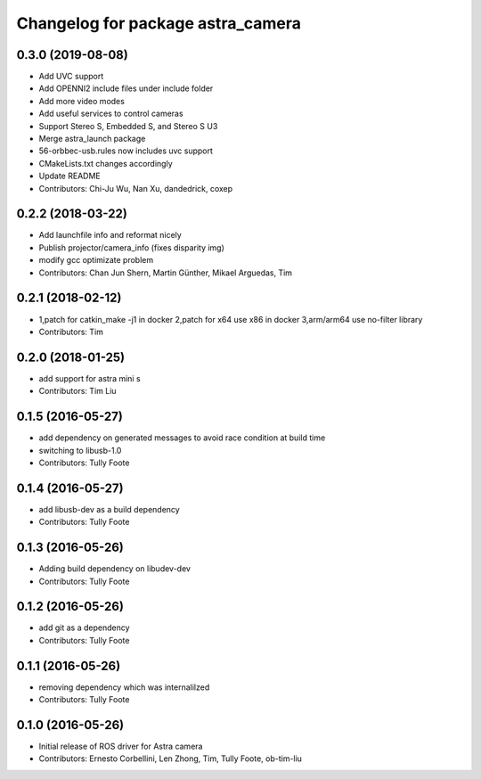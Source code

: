^^^^^^^^^^^^^^^^^^^^^^^^^^^^^^^^^^
Changelog for package astra_camera
^^^^^^^^^^^^^^^^^^^^^^^^^^^^^^^^^^
0.3.0 (2019-08-08)
------------
* Add UVC support
* Add OPENNI2 include files under include folder
* Add more video modes
* Add useful services to control cameras
* Support Stereo S, Embedded S, and Stereo S U3
* Merge astra_launch package
* 56-orbbec-usb.rules now includes uvc support
* CMakeLists.txt changes accordingly
* Update README
* Contributors: Chi-Ju Wu, Nan Xu, dandedrick, coxep

0.2.2 (2018-03-22)
-----------
* Add launchfile info and reformat nicely
* Publish projector/camera_info (fixes disparity img)
* modify gcc  optimizate problem
* Contributors: Chan Jun Shern, Martin Günther, Mikael Arguedas, Tim

0.2.1 (2018-02-12)
-----------
* 1,patch for catkin_make -j1 in docker 2,patch for x64 use x86 in docker 3,arm/arm64 use no-filter library
* Contributors: Tim

0.2.0 (2018-01-25)
------------------
* add support for astra mini s
* Contributors: Tim Liu

0.1.5 (2016-05-27)
------------------
* add dependency on generated messages to avoid race condition at build time
* switching to libusb-1.0
* Contributors: Tully Foote

0.1.4 (2016-05-27)
------------------
* add libusb-dev as a build dependency
* Contributors: Tully Foote

0.1.3 (2016-05-26)
------------------
* Adding build dependency on libudev-dev
* Contributors: Tully Foote

0.1.2 (2016-05-26)
------------------
* add git as a dependency
* Contributors: Tully Foote

0.1.1 (2016-05-26)
------------------
* removing dependency which was internalilzed
* Contributors: Tully Foote

0.1.0 (2016-05-26)
------------------
* Initial release of ROS driver for Astra camera
* Contributors: Ernesto Corbellini, Len Zhong, Tim, Tully Foote, ob-tim-liu
